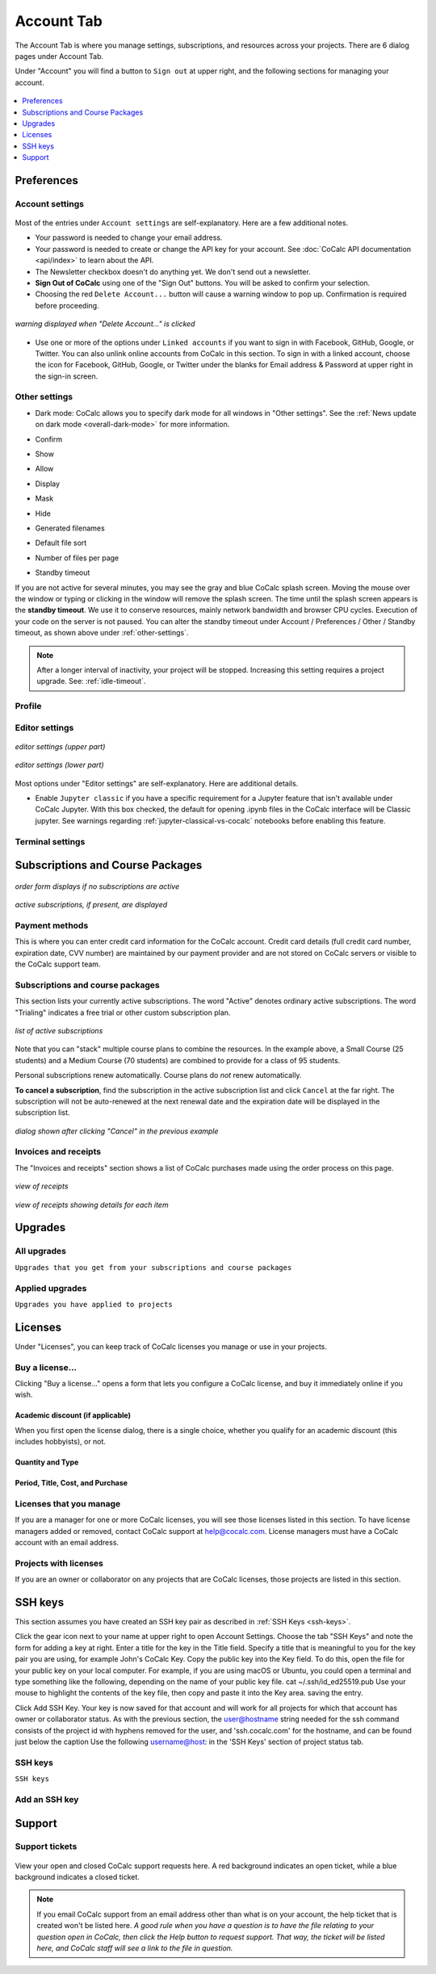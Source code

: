 
*****************
Account Tab
*****************

The Account Tab is where you manage settings, subscriptions, and resources across your projects. There are 6 dialog pages under Account Tab.

.. index:: Sign out of CoCalc; from Account tab
.. _sign-out:

Under "Account" you will find a button to ``Sign out`` at upper right, and the following sections for managing your account.

.. figure:: img/account-settings/account-subtabs.png
     :width: 95%
     :align: center

     ..

.. index:: Account Tab

.. contents::
   :local:
   :depth: 1

.. index:: Account Tab; Preferences

============
Preferences
============

.. index:: Account Settings
.. _account-settings:

.. index:: Account Tab; Account settings

Account settings
================

.. figure:: img/account-settings/account-settings.png
     :width: 80%
     :align: center

     ..

Most of the entries under ``Account settings`` are self-explanatory. Here are a few additional notes.

.. index::
   Sign out of CoCalc; from preferences
   see: Log out of CoCalc; Sign out of CoCalc

* Your password is needed to change your email address.

* Your password is needed to create or change the API key for your account. See :doc:`CoCalc API documentation <api/index>` to learn about the API.

* The Newsletter checkbox doesn't do anything yet. We don't send out a newsletter.

* **Sign Out of CoCalc** using one of the "Sign Out" buttons. You will be asked to confirm your selection.

* Choosing the red ``Delete Account...`` button will cause a warning window to pop up. Confirmation is required before proceeding.

.. figure:: img/account-settings/delete-account.png
     :width: 50%
     :align: center

     *warning displayed when "Delete Account..." is clicked*

* Use one or more of the options under ``Linked accounts`` if you want to sign in with Facebook, GitHub, Google, or Twitter. You can also unlink online accounts from CoCalc in this section. To sign in with a linked account, choose the icon for Facebook, GitHub, Google, or Twitter under the blanks for Email address & Password at upper right in the sign-in screen.

.. _other-settings:

Other settings
=================

.. image:: img/account-settings/prefs-other.png
     :width: 80%
     :align: center

* Dark mode: CoCalc allows you to specify dark mode for all windows in "Other settings". See the :ref:`News update on dark mode <overall-dark-mode>` for more information.
* Confirm
* Show
* Allow
* Display
* Mask
* Hide
* Generated filenames
    .. image:: img/account-settings/prefs-other-gen-names.png
         :width: 80%
         :align: center
* Default file sort
* Number of files per page

.. index::
   Standby Timeout
   Timeout; standby

.. _standby-timeout:

* Standby timeout

If you are not active for several minutes, you may see the gray and blue CoCalc splash screen. Moving the mouse over the window or typing or clicking in the window will remove the splash screen.
The time until the splash screen appears is the **standby timeout**.
We use it to conserve resources, mainly network bandwidth and browser CPU cycles. Execution of your code on the server is not paused.
You can alter the standby timeout under Account / Preferences / Other / Standby timeout, as shown above under :ref:`other-settings`.

    .. image:: img/account-settings/standby-screen.png
         :width: 80%
         :align: center

.. note::

  After a longer interval of inactivity, your project will be stopped. Increasing this setting requires a project upgrade. See: :ref:`idle-timeout`.


Profile
=================

.. index:: Account Tab; Editor settings

Editor settings
=================

.. figure:: img/account-settings/editor-settings-0-top.png
     :width: 80%
     :align: center

     *editor settings (upper part)*

.. figure:: img/account-settings/editor-settings-1-bottom.png
     :width: 80%
     :align: center

     *editor settings (lower part)*

Most options under "Editor settings" are self-explanatory. Here are additional details.


.. index:: Editor settings; Jupyter classic
.. _ed-settings-jupyter:

* Enable ``Jupyter classic`` if you have a specific requirement for a Jupyter feature that isn't available under CoCalc Jupyter. With this box checked, the default for opening .ipynb files in the CoCalc interface will be Classic jupyter. See warnings regarding :ref:`jupyter-classical-vs-cocalc` notebooks before enabling this feature.

Terminal settings
===================

.. index:: Account Tab; subscriptions and course packages
.. _subs-course-pkgs:

==================================
Subscriptions and Course Packages
==================================

.. figure:: img/account-settings/subscr-select.png
     :width: 80%
     :align: center

     *order form displays if no subscriptions are active*

.. figure:: img/account-settings/subscr-display.png
     :width: 80%
     :align: center

     *active subscriptions, if present, are displayed*

.. index:: Account Tab; payment methods
.. _payment-methods:

Payment methods
====================

This is where you can enter credit card information for the CoCalc account.
Credit card details (full credit card number, expiration date, CVV number) are maintained by our payment provider and are not stored on CoCalc servers or visible to the CoCalc support team.

.. index:: Account Tab; subscription list
.. _subscription-list:

Subscriptions and course packages
===================================

This section lists your currently active subscriptions. The word "Active" denotes ordinary active subscriptions.
The word "Trialing" indicates a free trial or other custom subscription plan.

.. figure:: img/account/three-subs.png
     :width: 90%
     :align: center

     *list of active subscriptions*

Note that you can "stack" multiple course plans to combine the resources. In the example above, a Small Course (25 students) and a Medium Course (70 students) are combined to provide for a class of 95 students.

.. index:: Account Tab; cancel subscription
.. index:: Cancel subscription

Personal subscriptions renew automatically. Course plans do *not* renew automatically.

**To cancel a subscription**, find the subscription in the active subscription list and click ``Cancel`` at the far right.
The subscription will not be auto-renewed at the next renewal date and the expiration date will be displayed in the subscription list.

.. figure:: img/account/three-subs-cancel.png
     :width: 90%
     :align: center

     *dialog shown after clicking "Cancel" in the previous example*


Invoices and receipts
=====================

The "Invoices and receipts" section shows a list of CoCalc purchases made using the order process on this page.

.. figure:: img/account/three-rcpt-hidden.png
     :width: 90%
     :align: center

     *view of receipts*

.. figure:: img/account/three-rcpt-shown.png
     :width: 90%
     :align: center

     *view of receipts showing details for each item*


.. index:: Account Tab; upgrades
.. _account-upgrades:

========
Upgrades
========

All upgrades
=================

``Upgrades that you get from your subscriptions and course packages``

Applied upgrades
=================

``Upgrades you have applied to projects``

.. index:: Account Tab; licenses
.. _account-licenses:

========
Licenses
========

Under "Licenses", you can keep track of CoCalc licenses you manage or use in your projects.

.. figure:: img/account-settings/account-licenses.png
     :width: 90%
     :align: center

     ..

.. index:: Licenses; buying

Buy a license...
========================

Clicking "Buy a license..." opens a form that lets you configure a CoCalc license, and buy it immediately online if you wish.

.. index:: Licenses; academic discount

Academic discount (if applicable)
---------------------------------

When you first open the license dialog, there is a single choice, whether you qualify for an academic discount (this includes hobbyists), or not.

.. figure:: img/account-settings/buy-lic-1.png
     :width: 90%
     :align: center

     ..

.. index:: Licenses; quantity and type

Quantity and Type
-----------------

.. figure:: img/account-settings/buy-lic-2.png
     :width: 90%
     :align: center

     ..

.. index:: Licenses; period, title, cost, purchase

Period, Title, Cost, and Purchase
---------------------------------

.. figure:: img/account-settings/buy-lic-3.png
     :width: 90%
     :align: center

     ..


Licenses that you manage
========================

If you are a manager for one or more CoCalc licenses, you will see those licenses listed in this section. To have license managers added or removed, contact CoCalc support at help@cocalc.com. License managers must have a CoCalc account with an email address.


Projects with licenses
========================

If you are an owner or collaborator on any projects that are CoCalc licenses, those projects are listed in this section.



.. index:: Account Tab; SSH keys
.. _account-ssh-keys:

========
SSH keys
========

This section assumes you have created an SSH key pair as described in :ref:`SSH Keys <ssh-keys>`.

Click the gear icon next to your name at upper right to open Account Settings.
Choose the tab "SSH Keys" and note the form for adding a key at right.
Enter a title for the key in the Title field. Specify a title that is meaningful to you for the key pair you are using, for example John's CoCalc Key.
Copy the public key into the Key field. To do this, open the file for your public key on your local computer. For example, if you are using macOS or Ubuntu, you could open a terminal and type something like the following, depending on the name of your public key file.
cat ~/.ssh/id_ed25519.pub
Use your mouse to highlight the contents of the key file, then copy and paste it into the Key area. saving the entry.

Click Add SSH Key. Your key is now saved for that account and will work for all projects for which that account has owner or collaborator status.
As with the previous section, the user@hostname string needed for the ssh command consists of the project id with hyphens removed for the user, and 'ssh.cocalc.com' for the hostname, and can be found just below the caption Use the following username@host: in the 'SSH Keys' section of project status tab.

SSH keys
=========

``SSH keys``

Add an SSH key
================

.. index:: Account Tab; support
.. index::
   Support; view tickets

.. _account-support:

========
Support
========

Support tickets
================

.. figure:: img/account-settings/account-tickets.png
     :width: 90%
     :align: center

     ..


View your open and closed CoCalc support requests here. A red background indicates an open ticket, while a blue background indicates a closed ticket.

.. note::

    If you email CoCalc support from an email address other than what is  on your account, the help ticket that is created won't be listed here. *A good rule when you have a question is to have the file relating to your question open in CoCalc, then click the Help button to request support. That way, the ticket will be listed here, and CoCalc staff will see a link to the file in question.*


